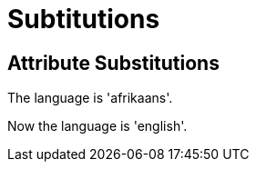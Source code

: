 = Subtitutions
:leanpub-lang: afrikaans

[chapter]
== Attribute Substitutions

The language is '{leanpub-lang}'.

:leanpub-lang: english

Now the language is '{leanpub-lang}'.

